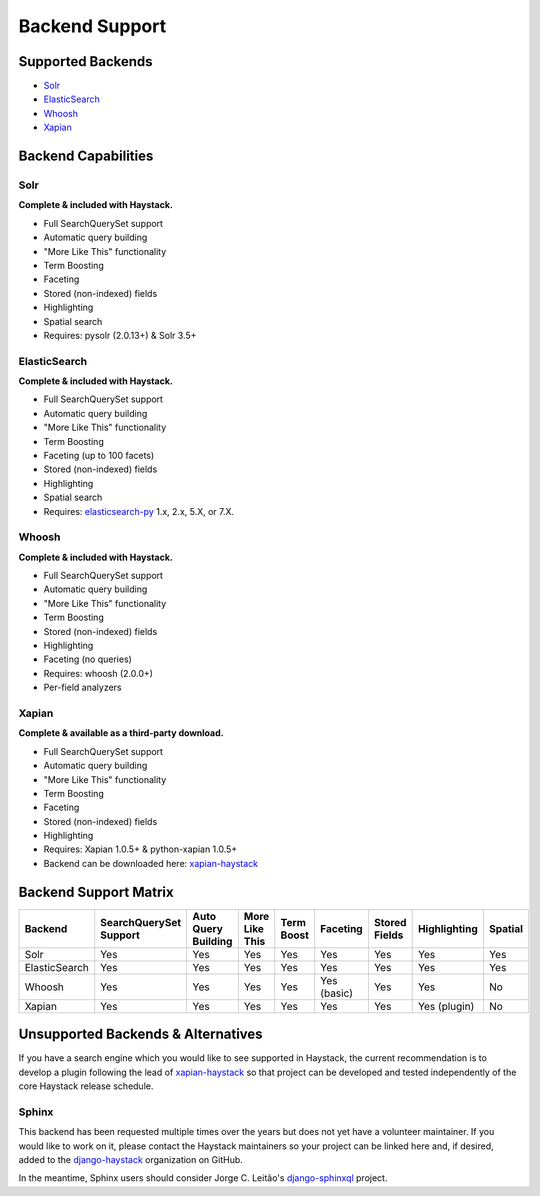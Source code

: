 .. _ref-backend-support:

===============
Backend Support
===============


Supported Backends
==================

* Solr_
* ElasticSearch_
* Whoosh_
* Xapian_

.. _Solr: http://lucene.apache.org/solr/
.. _ElasticSearch: http://elasticsearch.org/
.. _Whoosh: https://github.com/whoosh-community/whoosh/
.. _Xapian: http://xapian.org/


Backend Capabilities
====================

Solr
----

**Complete & included with Haystack.**

* Full SearchQuerySet support
* Automatic query building
* "More Like This" functionality
* Term Boosting
* Faceting
* Stored (non-indexed) fields
* Highlighting
* Spatial search
* Requires: pysolr (2.0.13+) & Solr 3.5+

ElasticSearch
-------------

**Complete & included with Haystack.**

* Full SearchQuerySet support
* Automatic query building
* "More Like This" functionality
* Term Boosting
* Faceting (up to 100 facets)
* Stored (non-indexed) fields
* Highlighting
* Spatial search
* Requires: `elasticsearch-py <https://pypi.python.org/pypi/elasticsearch>`_ 1.x, 2.x, 5.X, or 7.X.

Whoosh
------

**Complete & included with Haystack.**

* Full SearchQuerySet support
* Automatic query building
* "More Like This" functionality
* Term Boosting
* Stored (non-indexed) fields
* Highlighting
* Faceting (no queries)
* Requires: whoosh (2.0.0+)
* Per-field analyzers

Xapian
------

**Complete & available as a third-party download.**

* Full SearchQuerySet support
* Automatic query building
* "More Like This" functionality
* Term Boosting
* Faceting
* Stored (non-indexed) fields
* Highlighting
* Requires: Xapian 1.0.5+ & python-xapian 1.0.5+
* Backend can be downloaded here: `xapian-haystack <http://github.com/notanumber/xapian-haystack/>`__

Backend Support Matrix
======================

+----------------+------------------------+---------------------+----------------+------------+-------------+---------------+--------------+---------+
| Backend        | SearchQuerySet Support | Auto Query Building | More Like This | Term Boost | Faceting    | Stored Fields | Highlighting | Spatial |
+================+========================+=====================+================+============+=============+===============+==============+=========+
| Solr           | Yes                    | Yes                 | Yes            | Yes        | Yes         | Yes           | Yes          | Yes     |
+----------------+------------------------+---------------------+----------------+------------+-------------+---------------+--------------+---------+
| ElasticSearch  | Yes                    | Yes                 | Yes            | Yes        | Yes         | Yes           | Yes          | Yes     |
+----------------+------------------------+---------------------+----------------+------------+-------------+---------------+--------------+---------+
| Whoosh         | Yes                    | Yes                 | Yes            | Yes        | Yes (basic) | Yes           | Yes          | No      |
+----------------+------------------------+---------------------+----------------+------------+-------------+---------------+--------------+---------+
| Xapian         | Yes                    | Yes                 | Yes            | Yes        | Yes         | Yes           | Yes (plugin) | No      |
+----------------+------------------------+---------------------+----------------+------------+-------------+---------------+--------------+---------+


Unsupported Backends & Alternatives
===================================

If you have a search engine which you would like to see supported in Haystack, the current recommendation is
to develop a plugin following the lead of `xapian-haystack <https://pypi.python.org/pypi/xapian-haystack>`_ so
that project can be developed and tested independently of the core Haystack release schedule.

Sphinx
------

This backend has been requested multiple times over the years but does not yet have a volunteer maintainer. If
you would like to work on it, please contact the Haystack maintainers so your project can be linked here and,
if desired, added to the `django-haystack <https://github.com/django-haystack/>`_ organization on GitHub.

In the meantime, Sphinx users should consider Jorge C. Leitão's
`django-sphinxql <https://github.com/jorgecarleitao/django-sphinxql>`_ project.
